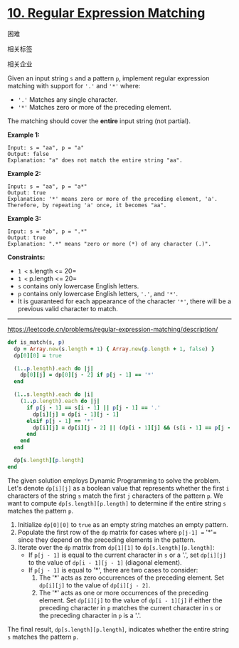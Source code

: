 * [[https://leetcode.cn/problems/regular-expression-matching/][10. Regular Expression Matching]]

困难

[[/Users/toeinriver/Documents/org/web/WebImg/7d843856-ed4a-46a2-97ea-66c7bae670b2.svg]]

相关标签

[[/Users/toeinriver/Documents/org/web/WebImg/949c4d5f-c7db-4bc3-9d55-8a3439a9cdb3.svg]]相关企业

[[/Users/toeinriver/Documents/org/web/WebImg/d4dedb31-9e13-4b0f-9d43-8a8b5c1bd2a5.svg]]

Given an input string =s= and a pattern =p=, implement regular expression matching with support for ='.'= and ='*'= where:

- ='.'= Matches any single character.
- ='*'= Matches zero or more of the preceding element.

The matching should cover the *entire* input string (not partial).



*Example 1:*

#+begin_example
Input: s = "aa", p = "a"
Output: false
Explanation: "a" does not match the entire string "aa".
#+end_example

*Example 2:*

#+begin_example
Input: s = "aa", p = "a*"
Output: true
Explanation: '*' means zero or more of the preceding element, 'a'. Therefore, by repeating 'a' once, it becomes "aa".
#+end_example

*Example 3:*

#+begin_example
Input: s = "ab", p = ".*"
Output: true
Explanation: ".*" means "zero or more (*) of any character (.)".
#+end_example



*Constraints:*

- =1 <= s.length <= 20=
- =1 <= p.length <= 20=
- =s= contains only lowercase English letters.
- =p= contains only lowercase English letters, ='.'=, and ='*'=.
- It is guaranteed for each appearance of the character ='*'=, there will be a previous valid character to match.

--------------

https://leetcode.cn/problems/regular-expression-matching/description/


#+begin_src ruby
def is_match(s, p)
  dp = Array.new(s.length + 1) { Array.new(p.length + 1, false) }
  dp[0][0] = true

  (1..p.length).each do |j|
    dp[0][j] = dp[0][j - 2] if p[j - 1] == '*'
  end

  (1..s.length).each do |i|
    (1..p.length).each do |j|
      if p[j - 1] == s[i - 1] || p[j - 1] == '.'
        dp[i][j] = dp[i - 1][j - 1]
      elsif p[j - 1] == '*'
        dp[i][j] = dp[i][j - 2] || (dp[i - 1][j] && (s[i - 1] == p[j - 2] || p[j - 2] == '.'))
      end
    end
  end

  dp[s.length][p.length]
end
#+end_src

The given solution employs Dynamic Programming to solve the problem. Let's denote =dp[i][j]= as a boolean value that represents whether the first =i= characters of the string =s= match the first =j= characters of the pattern =p=. We want to compute =dp[s.length][p.length]= to determine if the entire string =s= matches the pattern =p=.

1. Initialize =dp[0][0]= to =true= as an empty string matches an empty pattern.
2. Populate the first row of the =dp= matrix for cases where =p[j-1] == '*'= since they depend on the preceding elements in the pattern.
3. Iterate over the =dp= matrix from =dp[1][1]= to =dp[s.length][p.length]=:
   - If =p[j - 1]= is equal to the current character in =s= or a '.', set =dp[i][j]= to the value of =dp[i - 1][j - 1]= (diagonal element).
   - If =p[j - 1]= is equal to '*', there are two cases to consider:
     1. The '*' acts as zero occurrences of the preceding element. Set =dp[i][j]= to the value of =dp[i][j - 2]=.
     2. The '*' acts as one or more occurrences of the preceding element. Set =dp[i][j]= to the value of =dp[i - 1][j]= if either the preceding character in =p= matches the current character in =s= or the preceding character in =p= is a '.'.

The final result, =dp[s.length][p.length]=, indicates whether the entire string =s= matches the pattern =p=.
